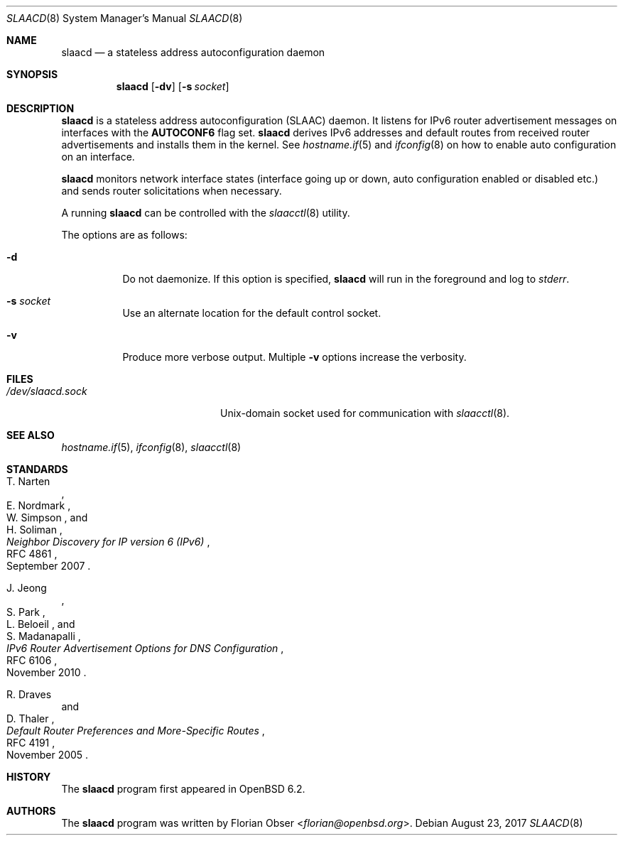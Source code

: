 .\"	$OpenBSD: slaacd.8,v 1.3 2017/08/23 15:49:08 florian Exp $
.\"
.\" Copyright (c) 2017 Florian Obser <florian@openbsd.org>
.\" Copyright (c) 2016 Kenneth R Westerback <kwesterback@gmail.com>
.\"
.\" Permission to use, copy, modify, and distribute this software for any
.\" purpose with or without fee is hereby granted, provided that the above
.\" copyright notice and this permission notice appear in all copies.
.\"
.\" THE SOFTWARE IS PROVIDED "AS IS" AND THE AUTHOR DISCLAIMS ALL WARRANTIES
.\" WITH REGARD TO THIS SOFTWARE INCLUDING ALL IMPLIED WARRANTIES OF
.\" MERCHANTABILITY AND FITNESS. IN NO EVENT SHALL THE AUTHOR BE LIABLE FOR
.\" ANY SPECIAL, DIRECT, INDIRECT, OR CONSEQUENTIAL DAMAGES OR ANY DAMAGES
.\" WHATSOEVER RESULTING FROM LOSS OF USE, DATA OR PROFITS, WHETHER IN AN
.\" ACTION OF CONTRACT, NEGLIGENCE OR OTHER TORTIOUS ACTION, ARISING OUT OF
.\" OR IN CONNECTION WITH THE USE OR PERFORMANCE OF THIS SOFTWARE.
.\"
.Dd $Mdocdate: August 23 2017 $
.Dt SLAACD 8
.Os
.Sh NAME
.Nm slaacd
.Nd a stateless address autoconfiguration daemon
.Sh SYNOPSIS
.Nm
.Op Fl dv
.Op Fl s Ar socket
.Sh DESCRIPTION
.Nm
is a stateless address autoconfiguration (SLAAC) daemon.
It listens for IPv6 router advertisement messages on interfaces with the
.Sy AUTOCONF6
flag set.
.Nm
derives IPv6 addresses and default routes from received router
advertisements and installs them in the kernel.
See
.Xr hostname.if 5
and
.Xr ifconfig 8
on how to enable auto configuration on an interface.
.Pp
.Nm
monitors network interface states (interface going up or down,
auto configuration enabled or disabled etc.) and sends router solicitations
when necessary.
.Pp
A running
.Nm
can be controlled with the
.Xr slaacctl 8
utility.
.Pp
The options are as follows:
.Bl -tag -width Ds
.It Fl d
Do not daemonize.
If this option is specified,
.Nm
will run in the foreground and log to
.Em stderr .
.It Fl s Ar socket
Use an alternate location for the default control socket.
.It Fl v
Produce more verbose output.
Multiple
.Fl v
options increase the verbosity.
.El
.Sh FILES
.Bl -tag -width "/dev/slaacd.sockXX" -compact
.It Pa /dev/slaacd.sock
.Ux Ns -domain
socket used for communication with
.Xr slaacctl 8 .
.El
.Sh SEE ALSO
.Xr hostname.if 5 ,
.Xr ifconfig 8 ,
.Xr slaacctl 8
.Sh STANDARDS
.Rs
.%A T. Narten
.%A E. Nordmark
.%A W. Simpson
.%A H. Soliman
.%D September 2007
.%R RFC 4861
.%T Neighbor Discovery for IP version 6 (IPv6)
.Re
.Pp
.Rs
.%A J. Jeong
.%A S. Park
.%A L. Beloeil
.%A S. Madanapalli
.%D November 2010
.%R RFC 6106
.%T IPv6 Router Advertisement Options for DNS Configuration
.Re
.Pp
.Rs
.%A R. Draves
.%A D. Thaler
.%D November 2005
.%R RFC 4191
.%T Default Router Preferences and More-Specific Routes
.Re
.Sh HISTORY
The
.Nm
program first appeared in
.Ox 6.2 .
.Sh AUTHORS
.An -nosplit
The
.Nm
program was written by
.An Florian Obser Aq Mt florian@openbsd.org .
